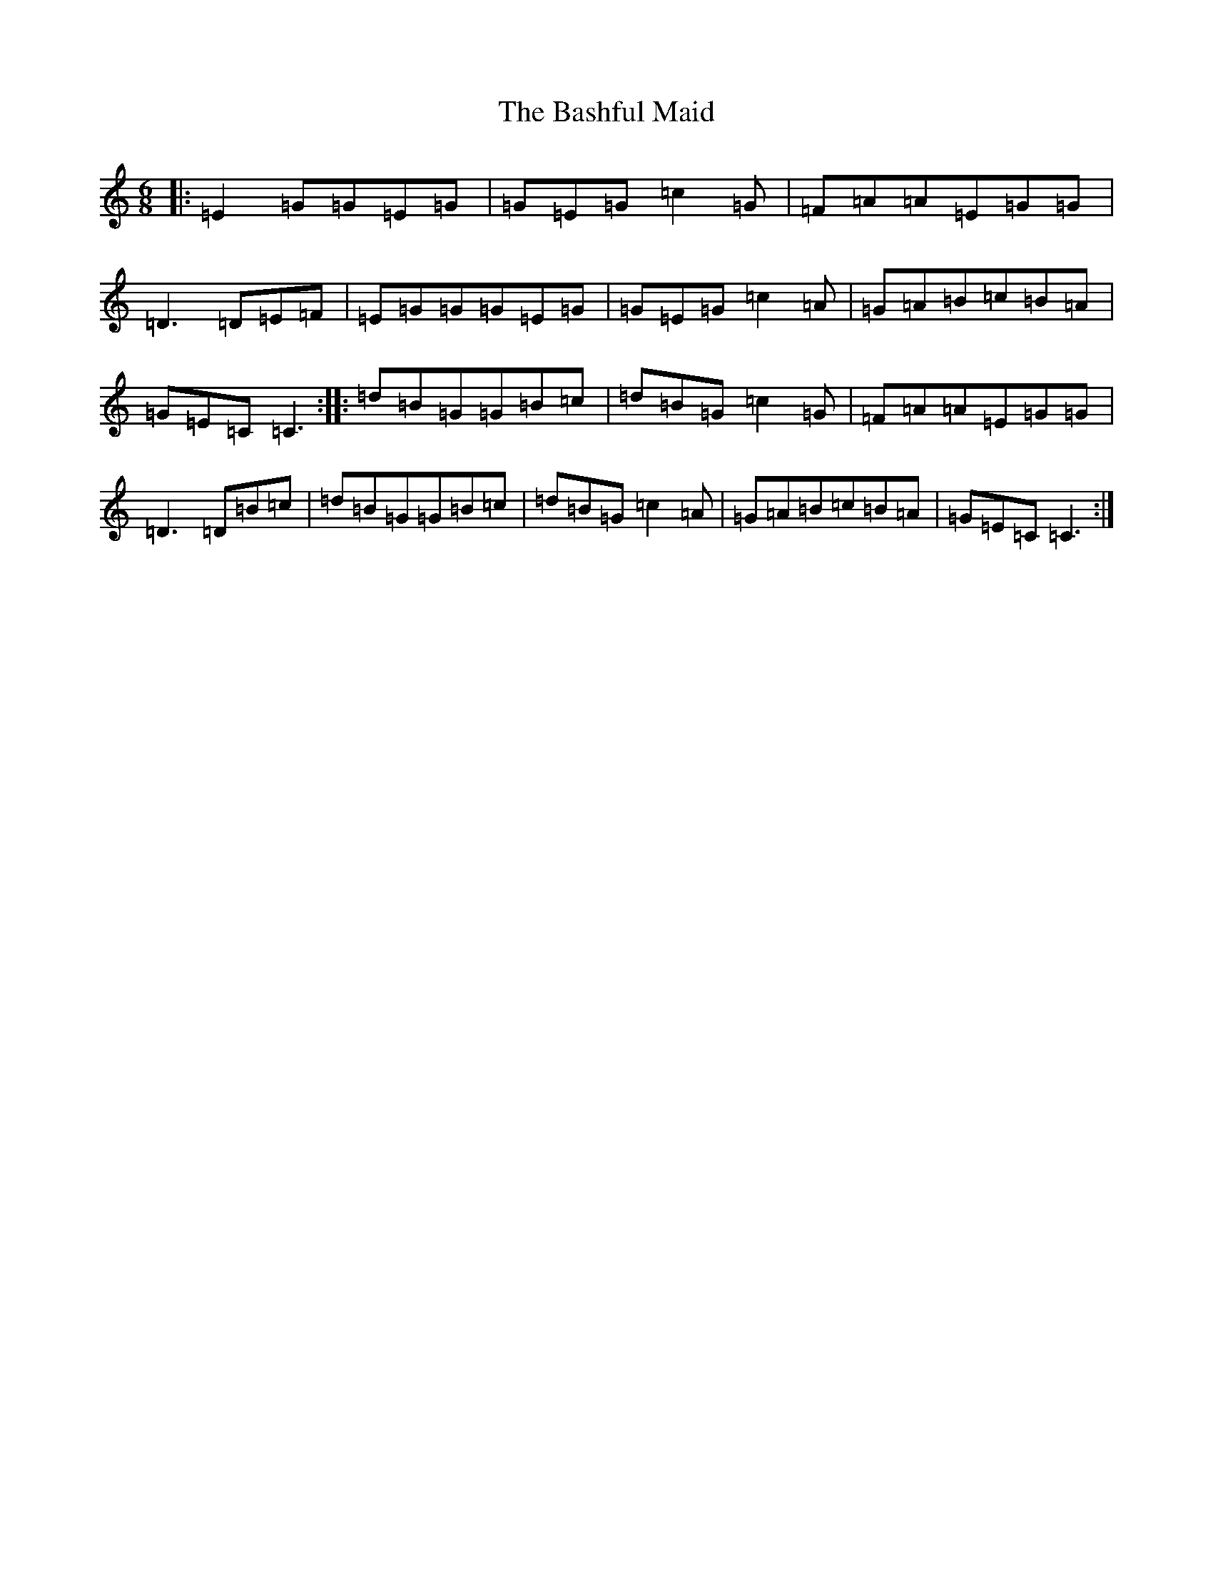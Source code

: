 X: 1510
T: Bashful Maid, The
S: https://thesession.org/tunes/12658#setting21332
R: jig
M:6/8
L:1/8
K: C Major
|:=E2=G=G=E=G|=G=E=G=c2=G|=F=A=A=E=G=G|=D3=D=E=F|=E=G=G=G=E=G|=G=E=G=c2=A|=G=A=B=c=B=A|=G=E=C=C3:||:=d=B=G=G=B=c|=d=B=G=c2=G|=F=A=A=E=G=G|=D3=D=B=c|=d=B=G=G=B=c|=d=B=G=c2=A|=G=A=B=c=B=A|=G=E=C=C3:|